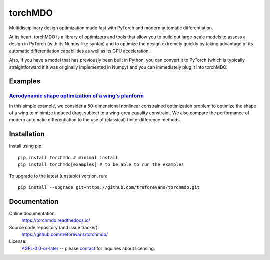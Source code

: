 torchMDO
========

Multidisciplinary design optimization made fast with PyTorch and modern automatic differentiation.

At its heart, torchMDO is a library of optimizers and tools that allow you to build out large-scale
models to assess a design in PyTorch (with its Numpy-like syntax) and to optimize the design extremely quickly by taking
advantage of its automatic differentiation capabilities as well as its GPU acceleration.

Also, if you have a model that has previously been built in Python, you can convert it to PyTorch (which is
typically straightforward if it was originally implemented in Numpy) and
you can immediately plug it into torchMDO.

Examples
--------

`Aerodynamic shape optimization of a wing's planform <https://torchmdo.readthedocs.io/en/latest/examples/wing_aerodynamic_optimization.html>`_
~~~~~~~~~~~~~~~~~~~~~~~~~~~~~~~~~~~~~~~~~~~~~~~~~~~~~~~~~~~~~~~~~~~~~~~~~~~~~~~~~~~~~~~~~~~~~~~~~~~~~~~~~~~~~~~~~~~~~~~~~~~~~~~~~~~~~~~~~~~~~~

.. raw:: html

    <img 
    align="right" 
    style="width: 500px; height: auto; object-fit: contain" 
    hspace="10" 
    src="https://github.com/treforevans/torchMDO/raw/main/examples/wing_aerodynamic_optimization.gif">

In this simple example, we consider a 50-dimensional nonlinear constrained optimization problem to optimize the shape
of a wing to minimize induced drag, subject to a wing-area equality constraint.
We also compare the performance of modern automatic differentiation to the use of (classical) finite-difference
methods.

Installation
-------------
Install using pip::

    pip install torchmdo # minimal install
    pip install torchmdo[examples] # to be able to run the examples

To upgrade to the latest (unstable) version, run::

    pip install --upgrade git+https://github.com/treforevans/torchmdo.git

Documentation
-------------

Online documentation:
    https://torchmdo.readthedocs.io/

Source code repository (and issue tracker):
    https://github.com/treforevans/torchmdo/

License:
    `AGPL-3.0-or-later <https://github.com/treforevans/torchMDO/blob/main/LICENSE>`_
    --
    please `contact <mailto:trefor@infera.ai>`_ for inquiries about licensing.


